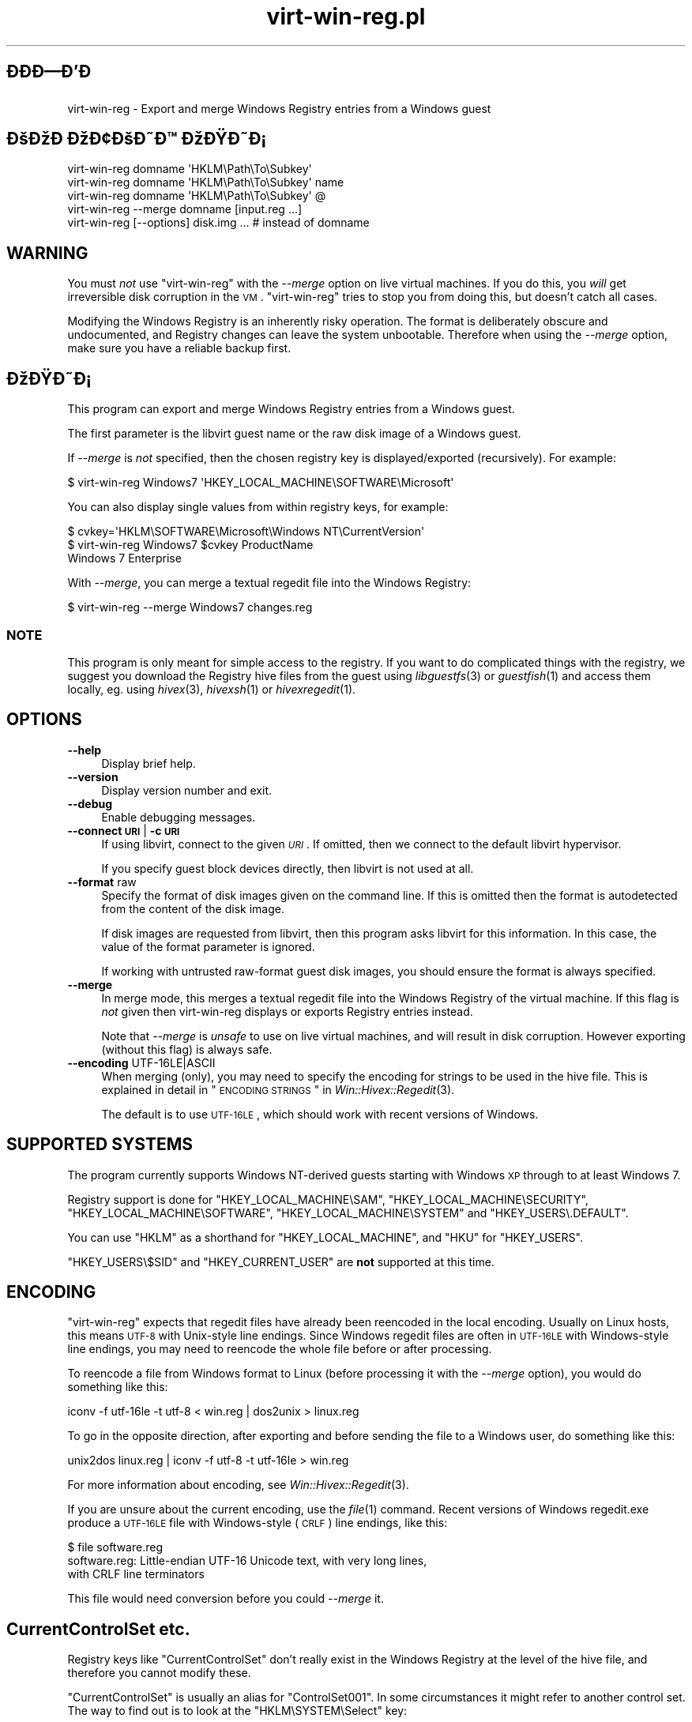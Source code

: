 .\" Automatically generated by Pod::Man 2.23 (Pod::Simple 3.14)
.\"
.\" Standard preamble:
.\" ========================================================================
.de Sp \" Vertical space (when we can't use .PP)
.if t .sp .5v
.if n .sp
..
.de Vb \" Begin verbatim text
.ft CW
.nf
.ne \\$1
..
.de Ve \" End verbatim text
.ft R
.fi
..
.\" Set up some character translations and predefined strings.  \*(-- will
.\" give an unbreakable dash, \*(PI will give pi, \*(L" will give a left
.\" double quote, and \*(R" will give a right double quote.  \*(C+ will
.\" give a nicer C++.  Capital omega is used to do unbreakable dashes and
.\" therefore won't be available.  \*(C` and \*(C' expand to `' in nroff,
.\" nothing in troff, for use with C<>.
.tr \(*W-
.ds C+ C\v'-.1v'\h'-1p'\s-2+\h'-1p'+\s0\v'.1v'\h'-1p'
.ie n \{\
.    ds -- \(*W-
.    ds PI pi
.    if (\n(.H=4u)&(1m=24u) .ds -- \(*W\h'-12u'\(*W\h'-12u'-\" diablo 10 pitch
.    if (\n(.H=4u)&(1m=20u) .ds -- \(*W\h'-12u'\(*W\h'-8u'-\"  diablo 12 pitch
.    ds L" ""
.    ds R" ""
.    ds C` ""
.    ds C' ""
'br\}
.el\{\
.    ds -- \|\(em\|
.    ds PI \(*p
.    ds L" ``
.    ds R" ''
'br\}
.\"
.\" Escape single quotes in literal strings from groff's Unicode transform.
.ie \n(.g .ds Aq \(aq
.el       .ds Aq '
.\"
.\" If the F register is turned on, we'll generate index entries on stderr for
.\" titles (.TH), headers (.SH), subsections (.SS), items (.Ip), and index
.\" entries marked with X<> in POD.  Of course, you'll have to process the
.\" output yourself in some meaningful fashion.
.ie \nF \{\
.    de IX
.    tm Index:\\$1\t\\n%\t"\\$2"
..
.    nr % 0
.    rr F
.\}
.el \{\
.    de IX
..
.\}
.\" ========================================================================
.\"
.IX Title "virt-win-reg.pl 1"
.TH virt-win-reg.pl 1 "2011-06-13" "libguestfs-1.10.4" "Virtualization Support"
.\" For nroff, turn off justification.  Always turn off hyphenation; it makes
.\" way too many mistakes in technical documents.
.if n .ad l
.nh
.SH "ÐÐÐÐÐ"
.IX Header "ÐÐÐÐÐ"
virt-win-reg \- Export and merge Windows Registry entries from a Windows
guest
.SH "ÐÐÐ ÐÐ¢ÐÐÐ ÐÐÐÐ¡"
.IX Header "ÐÐÐ ÐÐ¢ÐÐÐ ÐÐÐÐ¡"
.Vb 1
\& virt\-win\-reg domname \*(AqHKLM\ePath\eTo\eSubkey\*(Aq
\&
\& virt\-win\-reg domname \*(AqHKLM\ePath\eTo\eSubkey\*(Aq name
\&
\& virt\-win\-reg domname \*(AqHKLM\ePath\eTo\eSubkey\*(Aq @
\&
\& virt\-win\-reg \-\-merge domname [input.reg ...]
\&
\& virt\-win\-reg [\-\-options] disk.img ... # instead of domname
.Ve
.SH "WARNING"
.IX Header "WARNING"
You must \fInot\fR use \f(CW\*(C`virt\-win\-reg\*(C'\fR with the \fI\-\-merge\fR option on live
virtual machines.  If you do this, you \fIwill\fR get irreversible disk
corruption in the \s-1VM\s0.  \f(CW\*(C`virt\-win\-reg\*(C'\fR tries to stop you from doing this,
but doesn't catch all cases.
.PP
Modifying the Windows Registry is an inherently risky operation.  The format
is deliberately obscure and undocumented, and Registry changes can leave the
system unbootable.  Therefore when using the \fI\-\-merge\fR option, make sure
you have a reliable backup first.
.SH "ÐÐÐÐ¡"
.IX Header "ÐÐÐÐ¡"
This program can export and merge Windows Registry entries from a Windows
guest.
.PP
The first parameter is the libvirt guest name or the raw disk image of a
Windows guest.
.PP
If \fI\-\-merge\fR is \fInot\fR specified, then the chosen registry key is
displayed/exported (recursively).  For example:
.PP
.Vb 1
\& $ virt\-win\-reg Windows7 \*(AqHKEY_LOCAL_MACHINE\eSOFTWARE\eMicrosoft\*(Aq
.Ve
.PP
You can also display single values from within registry keys, for example:
.PP
.Vb 3
\& $ cvkey=\*(AqHKLM\eSOFTWARE\eMicrosoft\eWindows NT\eCurrentVersion\*(Aq
\& $ virt\-win\-reg Windows7 $cvkey ProductName
\& Windows 7 Enterprise
.Ve
.PP
With \fI\-\-merge\fR, you can merge a textual regedit file into the Windows
Registry:
.PP
.Vb 1
\& $ virt\-win\-reg \-\-merge Windows7 changes.reg
.Ve
.SS "\s-1NOTE\s0"
.IX Subsection "NOTE"
This program is only meant for simple access to the registry.  If you want
to do complicated things with the registry, we suggest you download the
Registry hive files from the guest using \fIlibguestfs\fR\|(3) or \fIguestfish\fR\|(1)
and access them locally, eg. using \fIhivex\fR\|(3), \fIhivexsh\fR\|(1) or
\&\fIhivexregedit\fR\|(1).
.SH "OPTIONS"
.IX Header "OPTIONS"
.IP "\fB\-\-help\fR" 4
.IX Item "--help"
Display brief help.
.IP "\fB\-\-version\fR" 4
.IX Item "--version"
Display version number and exit.
.IP "\fB\-\-debug\fR" 4
.IX Item "--debug"
Enable debugging messages.
.IP "\fB\-\-connect \s-1URI\s0\fR | \fB\-c \s-1URI\s0\fR" 4
.IX Item "--connect URI | -c URI"
If using libvirt, connect to the given \fI\s-1URI\s0\fR.  If omitted, then we connect
to the default libvirt hypervisor.
.Sp
If you specify guest block devices directly, then libvirt is not used at
all.
.IP "\fB\-\-format\fR raw" 4
.IX Item "--format raw"
Specify the format of disk images given on the command line.  If this is
omitted then the format is autodetected from the content of the disk image.
.Sp
If disk images are requested from libvirt, then this program asks libvirt
for this information.  In this case, the value of the format parameter is
ignored.
.Sp
If working with untrusted raw-format guest disk images, you should ensure
the format is always specified.
.IP "\fB\-\-merge\fR" 4
.IX Item "--merge"
In merge mode, this merges a textual regedit file into the Windows Registry
of the virtual machine.  If this flag is \fInot\fR given then virt-win-reg
displays or exports Registry entries instead.
.Sp
Note that \fI\-\-merge\fR is \fIunsafe\fR to use on live virtual machines, and will
result in disk corruption.  However exporting (without this flag)  is always
safe.
.IP "\fB\-\-encoding\fR UTF\-16LE|ASCII" 4
.IX Item "--encoding UTF-16LE|ASCII"
When merging (only), you may need to specify the encoding for strings to be
used in the hive file.  This is explained in detail in
\&\*(L"\s-1ENCODING\s0 \s-1STRINGS\s0\*(R" in \fIWin::Hivex::Regedit\fR\|(3).
.Sp
The default is to use \s-1UTF\-16LE\s0, which should work with recent versions of
Windows.
.SH "SUPPORTED SYSTEMS"
.IX Header "SUPPORTED SYSTEMS"
The program currently supports Windows NT-derived guests starting with
Windows \s-1XP\s0 through to at least Windows 7.
.PP
Registry support is done for \f(CW\*(C`HKEY_LOCAL_MACHINE\eSAM\*(C'\fR,
\&\f(CW\*(C`HKEY_LOCAL_MACHINE\eSECURITY\*(C'\fR, \f(CW\*(C`HKEY_LOCAL_MACHINE\eSOFTWARE\*(C'\fR,
\&\f(CW\*(C`HKEY_LOCAL_MACHINE\eSYSTEM\*(C'\fR and \f(CW\*(C`HKEY_USERS\e.DEFAULT\*(C'\fR.
.PP
You can use \f(CW\*(C`HKLM\*(C'\fR as a shorthand for \f(CW\*(C`HKEY_LOCAL_MACHINE\*(C'\fR, and \f(CW\*(C`HKU\*(C'\fR for
\&\f(CW\*(C`HKEY_USERS\*(C'\fR.
.PP
\&\f(CW\*(C`HKEY_USERS\e$SID\*(C'\fR and \f(CW\*(C`HKEY_CURRENT_USER\*(C'\fR are \fBnot\fR supported at this
time.
.SH "ENCODING"
.IX Header "ENCODING"
\&\f(CW\*(C`virt\-win\-reg\*(C'\fR expects that regedit files have already been reencoded in
the local encoding.  Usually on Linux hosts, this means \s-1UTF\-8\s0 with
Unix-style line endings.  Since Windows regedit files are often in \s-1UTF\-16LE\s0
with Windows-style line endings, you may need to reencode the whole file
before or after processing.
.PP
To reencode a file from Windows format to Linux (before processing it with
the \fI\-\-merge\fR option), you would do something like this:
.PP
.Vb 1
\& iconv \-f utf\-16le \-t utf\-8 < win.reg | dos2unix > linux.reg
.Ve
.PP
To go in the opposite direction, after exporting and before sending the file
to a Windows user, do something like this:
.PP
.Vb 1
\& unix2dos linux.reg | iconv \-f utf\-8 \-t utf\-16le > win.reg
.Ve
.PP
For more information about encoding, see \fIWin::Hivex::Regedit\fR\|(3).
.PP
If you are unsure about the current encoding, use the \fIfile\fR\|(1) command.
Recent versions of Windows regedit.exe produce a \s-1UTF\-16LE\s0 file with
Windows-style (\s-1CRLF\s0) line endings, like this:
.PP
.Vb 3
\& $ file software.reg
\& software.reg: Little\-endian UTF\-16 Unicode text, with very long lines,
\& with CRLF line terminators
.Ve
.PP
This file would need conversion before you could \fI\-\-merge\fR it.
.SH "CurrentControlSet etc."
.IX Header "CurrentControlSet etc."
Registry keys like \f(CW\*(C`CurrentControlSet\*(C'\fR don't really exist in the Windows
Registry at the level of the hive file, and therefore you cannot modify
these.
.PP
\&\f(CW\*(C`CurrentControlSet\*(C'\fR is usually an alias for \f(CW\*(C`ControlSet001\*(C'\fR.  In some
circumstances it might refer to another control set.  The way to find out is
to look at the \f(CW\*(C`HKLM\eSYSTEM\eSelect\*(C'\fR key:
.PP
.Vb 6
\& # virt\-win\-reg WindowsGuest \*(AqHKLM\eSYSTEM\eSelect\*(Aq
\& [HKEY_LOCAL_MACHINE\eSYSTEM\eSelect]
\& "Current"=dword:00000001
\& "Default"=dword:00000001
\& "Failed"=dword:00000000
\& "LastKnownGood"=dword:00000002
.Ve
.PP
\&\*(L"Current\*(R" is the one which Windows will choose when it boots.
.PP
Similarly, other \f(CW\*(C`Current...\*(C'\fR keys in the path may need to be replaced.
.SH "WINDOWS TIPS"
.IX Header "WINDOWS TIPS"
Note that some of these tips modify the guest disk image.  The guest \fImust\fR
be shut off, else you will get disk corruption.
.SS "\s-1RUNNING\s0 A \s-1BATCH\s0 \s-1SCRIPT\s0 \s-1WHEN\s0 A \s-1USER\s0 \s-1LOGS\s0 \s-1IN\s0"
.IX Subsection "RUNNING A BATCH SCRIPT WHEN A USER LOGS IN"
Prepare a \s-1DOS\s0 batch script, VBScript or executable.  Upload this using
\&\fIguestfish\fR\|(1).  For this example the script is called \f(CW\*(C`test.bat\*(C'\fR and it
is uploaded into \f(CW\*(C`C:\e\*(C'\fR:
.PP
.Vb 1
\& guestfish \-i \-d WindowsGuest upload test.bat /test.bat
.Ve
.PP
Prepare a regedit file containing the registry change:
.PP
.Vb 4
\& cat > test.reg <<\*(AqEOF\*(Aq
\& [HKLM\eSoftware\eMicrosoft\eWindows\eCurrentVersion\eRunOnce]
\& "Test"="c:\e\etest.bat"
\& EOF
.Ve
.PP
In this example we use the key \f(CW\*(C`RunOnce\*(C'\fR which means that the script will
run precisely once when the first user logs in.  If you want it to run every
time a user logs in, replace \f(CW\*(C`RunOnce\*(C'\fR with \f(CW\*(C`Run\*(C'\fR.
.PP
Now update the registry:
.PP
.Vb 1
\& virt\-win\-reg \-\-merge WindowsGuest test.reg
.Ve
.SS "\s-1INSTALLING\s0 A \s-1SERVICE\s0"
.IX Subsection "INSTALLING A SERVICE"
This section assumes you are familiar with Windows services, and you either
have a program which handles the Windows Service Control Protocol directly
or you want to run any program using a service wrapper like SrvAny or the
free RHSrvAny.
.PP
First upload the program and optionally the service wrapper.  In this case
the test program is called \f(CW\*(C`test.exe\*(C'\fR and we are using the RHSrvAny
wrapper:
.PP
.Vb 4
\& guestfish \-i \-d WindowsGuest <<EOF
\&   upload rhsrvany.exe /rhsrvany.exe
\&   upload test.exe /test.exe
\& EOF
.Ve
.PP
Prepare a regedit file containing the registry changes.  In this example,
the first registry change is needed for the service itself or the service
wrapper (if used).  The second registry change is only needed because I am
using the RHSrvAny service wrapper.
.PP
.Vb 8
\& cat > service.reg <<\*(AqEOF\*(Aq
\& [HKLM\eSYSTEM\eControlSet001\eservices\eRHSrvAny]
\& "Type"=dword:00000010
\& "Start"=dword:00000002
\& "ErrorControl"=dword:00000001
\& "ImagePath"="c:\e\erhsrvany.exe"
\& "DisplayName"="RHSrvAny"
\& "ObjectName"="NetworkService"
\& 
\& [HKLM\eSYSTEM\eControlSet001\eservices\eRHSrvAny\eParameters]
\& "CommandLine"="c:\e\etest.exe"
\& "PWD"="c:\e\eTemp"
\& EOF
.Ve
.PP
ÐÐ¾ÑÐ°ÑÐºÐ¸:
.IP "\(bu" 4
For use of \f(CW\*(C`ControlSet001\*(C'\fR see the section above in this manual page.  You
may need to adjust this according to the control set that is in use by the
guest.
.IP "\(bu" 4
\&\f(CW"ObjectName"\fR controls the privileges that the service will have.  An
alternative is \f(CW"ObjectName"="LocalSystem"\fR which would be the most
privileged account.
.IP "\(bu" 4
For the meaning of the magic numbers, see this Microsoft \s-1KB\s0 article:
<http://support.microsoft.com/kb/103000>.
.PP
Update the registry:
.PP
.Vb 1
\& virt\-win\-reg \-\-merge WindowsGuest service.reg
.Ve
.SH "SHELL QUOTING"
.IX Header "SHELL QUOTING"
Be careful when passing parameters containing \f(CW\*(C`\e\*(C'\fR (backslash) in the
shell.  Usually you will have to use 'single quotes' or double backslashes
(but not both) to protect them from the shell.
.PP
Paths and value names are case-insensitive.
.PP
Libvirt guest names can contain arbitrary characters, some of which have
meaning to the shell such as \f(CW\*(C`#\*(C'\fR and space.  You may need to quote or
escape these characters on the command line.  See the shell manual page
\&\fIsh\fR\|(1) for details.
.SH "Ð¢ÐÐÐÐ ÐÐÐ ÐÐÐÐ¯ÐÐ¬Ð¢Ð"
.IX Header "Ð¢ÐÐÐÐ ÐÐÐ ÐÐÐÐ¯ÐÐ¬Ð¢Ð"
\&\fIhivex\fR\|(3), \fIhivexsh\fR\|(1), \fIhivexregedit\fR\|(1), \fIguestfs\fR\|(3),
\&\fIguestfish\fR\|(1), \fIvirt\-cat\fR\|(1), \fISys::Guestfs\fR\|(3),
\&\fISys::Guestfs::Lib\fR\|(3), \fIWin::Hivex\fR\|(3), \fIWin::Hivex::Regedit\fR\|(3),
\&\fISys::Virt\fR\|(3), <http://libguestfs.org/>.
.SH "ÐÐÐÐ"
.IX Header "ÐÐÐÐ"
When reporting bugs, please enable debugging and capture the \fIcomplete\fR
output:
.PP
.Vb 2
\& export LIBGUESTFS_DEBUG=1
\& virt\-win\-reg \-\-debug [... rest ...] > /tmp/virt\-win\-reg.log 2>&1
.Ve
.PP
Attach /tmp/virt\-win\-reg.log to a new bug report at
<https://bugzilla.redhat.com/>
.SH "AUTHOR"
.IX Header "AUTHOR"
Richard W.M. Jones <http://people.redhat.com/~rjones/>
.SH "ÐÐÐ¢ÐÐ Ð¡Ð¬ÐÐ ÐÐ ÐÐÐ"
.IX Header "ÐÐÐ¢ÐÐ Ð¡Ð¬ÐÐ ÐÐ ÐÐÐ"
Copyright (C) 2010 Red Hat Inc.
.PP
This program is free software; you can redistribute it and/or modify it
under the terms of the \s-1GNU\s0 General Public License as published by the Free
Software Foundation; either version 2 of the License, or (at your option)
any later version.
.PP
This program is distributed in the hope that it will be useful, but \s-1WITHOUT\s0
\&\s-1ANY\s0 \s-1WARRANTY\s0; without even the implied warranty of \s-1MERCHANTABILITY\s0 or
\&\s-1FITNESS\s0 \s-1FOR\s0 A \s-1PARTICULAR\s0 \s-1PURPOSE\s0.  See the \s-1GNU\s0 General Public License for
more details.
.PP
You should have received a copy of the \s-1GNU\s0 General Public License along with
this program; if not, write to the Free Software Foundation, Inc., 675 Mass
Ave, Cambridge, \s-1MA\s0 02139, \s-1USA\s0.

